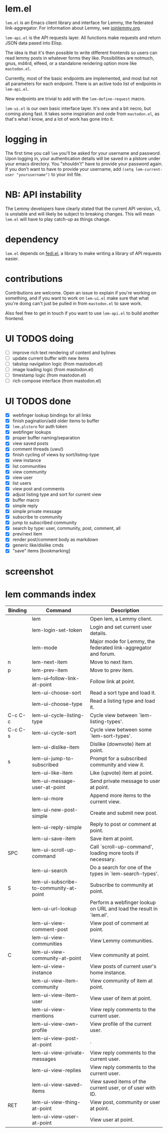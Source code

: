 * lem.el

=lem.el= is an Emacs client library and interface for Lemmy, the federated link-aggregator. For information about Lemmy, see [[http://joinlemmy.org][joinlemmy.org]].

=lem-api.el= is the API requests layer. All functions make requests and return JSON data pased into Elisp.

The idea is that it's then possible to write different frontends so users can read lemmy posts in whatever forms they like. Possibilities are notmuch, gnus, md4rd, elfeed, or a standalone rendering option more like =mastodon.el=.

Currently, most of the basic endpoints are implemented, and most but not all parameters for each endpoint. There is an active todo list of endpoints in =lem-api.el=.

New endpoints are trivial to add with the =lem-define-request= macro.

=lem-ui.el= is our own basic interface layer. It's new and a bit necro, but coming along fast. It takes some inspiration and code from =mastodon.el=, as that's what I know, and a lot of work has gone into it.

* logging in

The first time you call =lem= you'll be asked for your username and password. Upon logging in, your authentication details will be saved in a plstore under your emacs directory. You "shouldn't" have to provide your password again. If you don't want to have to provide your username, add =(setq lem-current-user "yourusername")= to your init file.

* NB: API instability

The Lemmy developers have clearly stated that the current API version, v3, is unstable and will likely be subject to breaking changes. This will mean =lem.el= will have to play catch-up as things change.

* dependency

=lem.el= depends on [[https://codeberg.org/martianh/fedi.el][fedi.el]], a library to make writing a library of API requests easier.

* contributions

Contributions are welcome. Open an issue to explain if you're working on something, and if you want to work on =lem-ui.el= make sure that what you're doing can't just be pulled in from =mastodon.el= to save work.

Also feel free to get in touch if you want to use =lem-api.el= to build another frontend.

* UI TODOS doing

- [ ] improve rich text rendering of content and bylines
- [ ] update current buffer with new items
- [-] tabstop navigation logic (from mastodon.el)
- [ ] image loading logic (from mastodon.el)
- [ ] timestamp logic (from mastodon.el)
- [ ] rich compose interface (from mastodon.el)
  
* UI TODOS done

- [X] webfinger lookup bindings for all links
- [X] finish pagination/add older items to buffer
- [X] =lem.plstore= for auth token
- [X] webfinger lookups
- [X] proper buffer naming/separation
- [X] view saved posts
- [X] comment threads (uwu!)
- [X] finish cycling of views by sort/listing-type
- [X] view instance
- [X] list communities
- [X] view community
- [X] view user
- [X] list users
- [X] view post and comments
- [X] adjust listing type and sort for current view
- [X] buffer macro
- [X] simple reply
- [X] simple private message
- [X] subscribe to community
- [X] jump to subscribed community
- [X] search by type: user, community, post, comment, all
- [X] prev/next item
- [X] render post/comment body as markdown
- [X] generic like/dislike cmds
- [X] "save" items [bookmarking]

* screenshot

[[file:lem.png][file:./lem.png]]

* lem commands index
#+BEGIN_SRC emacs-lisp :results table :colnames '("Binding" "Command" "Description") :exports results
  (let ((rows))
    (mapatoms
     (lambda (symbol)
       (when (and (string-match "^lem"
                                (symbol-name symbol))
                  (commandp symbol))
         (let* ((doc (car
                      (split-string
                       (or (documentation symbol t) "")
                       "\n")))
                ;; add more keymaps here
                ;; some keys are in sub 'keymap keys inside a map
                (maps (list lem-mode-map))
                (binding-code
                 (let ((keys (where-is-internal symbol maps nil nil (command-remapping symbol))))
                   ;; just take first 2 bindings:
                   (if (> (length keys) 2)
                       (list (car keys) (cadr keys))
                     keys)))
                (binding-str (if binding-code
                                 (mapconcat #'help--key-description-fontified
                                            binding-code ", ")
                               "")))
           (push `(,binding-str ,symbol ,doc) rows)
           rows))))
    (sort rows (lambda (x y) (string-lessp (cadr x) (cadr y)))))
#+END_SRC

#+RESULTS:
| Binding | Command                                | Description                                                        |
|---------+----------------------------------------+--------------------------------------------------------------------|
|         | lem                                    | Open lem, a Lemmy client.                                          |
|         | lem-login-set-token                    | Login and set current user details.                                |
|         | lem-mode                               | Major mode for Lemmy, the federated link-aggregator and forum.     |
| n       | lem-next-item                          | Move to next item.                                                 |
| p       | lem-prev-item                          | Move to prev item.                                                 |
|         | lem-ui--follow-link-at-point           | Follow link at point.                                              |
|         | lem-ui-choose-sort                     | Read a sort type and load it.                                      |
|         | lem-ui-choose-type                     | Read a listing type and load it.                                   |
| C-c C-c | lem-ui-cycle-listing-type              | Cycle view between `lem-listing-types'.                            |
| C-c C-s | lem-ui-cycle-sort                      | Cycle view between some `lem-sort-types'.                          |
|         | lem-ui-dislike-item                    | Dislike (downvote) item at point.                                  |
| s       | lem-ui-jump-to-subscribed              | Prompt for a subscribed community and view it.                     |
|         | lem-ui-like-item                       | Like (upvote) item at point.                                       |
|         | lem-ui-message-user-at-point           | Send private message to user at point.                             |
|         | lem-ui-more                            | Append more items to the current view.                             |
|         | lem-ui-new-post-simple                 | Create and submit new post.                                        |
|         | lem-ui-reply-simple                    | Reply to post or comment at point.                                 |
|         | lem-ui-save-item                       | Save item at point.                                                |
| SPC     | lem-ui-scroll-up-command               | Call `scroll-up-command', loading more toots if necessary.         |
|         | lem-ui-search                          | Do a search for one of the types in `lem-search-types'.            |
| S       | lem-ui-subscribe-to-community-at-point | Subscribe to community at point.                                   |
|         | lem-ui-url-lookup                      | Perform a webfinger lookup on URL and load the result in `lem.el'. |
|         | lem-ui-view-comment-post               | View post of comment at point.                                     |
|         | lem-ui-view-communities                | View Lemmy communities.                                            |
| C       | lem-ui-view-community-at-point         | View community at point.                                           |
|         | lem-ui-view-instance                   | View posts of current user's home instance.                        |
|         | lem-ui-view-item-community             | View community of item at point.                                   |
|         | lem-ui-view-item-user                  | View user of item at point.                                        |
|         | lem-ui-view-mentions                   | View reply comments to the current user.                           |
|         | lem-ui-view-own-profile                | View profile of the current user.                                  |
|         | lem-ui-view-post-at-point              | .                                                                  |
|         | lem-ui-view-private-messages           | View reply comments to the current user.                           |
|         | lem-ui-view-replies                    | View reply comments to the current user.                           |
|         | lem-ui-view-saved-items                | View saved items of the current user, or of user with ID.          |
| RET     | lem-ui-view-thing-at-point             | View post, community or user at point.                             |
|         | lem-ui-view-user-at-point              | View user at point.                                                |

